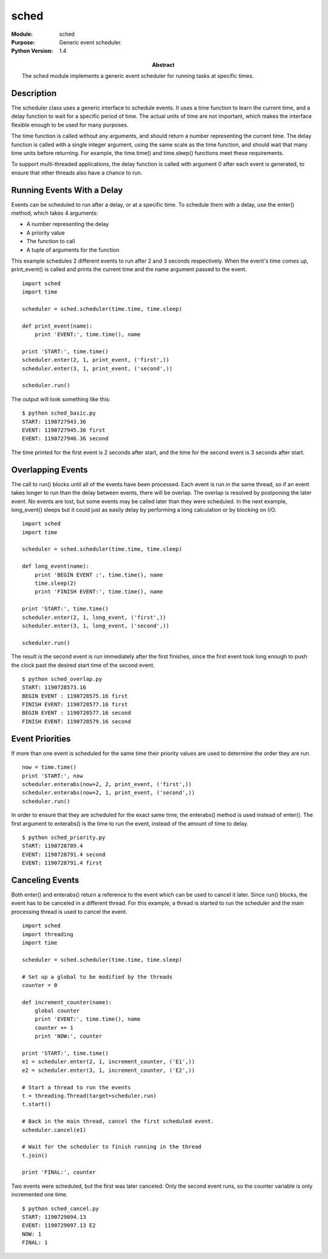 =====
sched
=====
.. module:: sched
    :synopsis: Generic event scheduler.

:Module: sched
:Purpose: Generic event scheduler.
:Python Version: 1.4
:Abstract:

    The sched module implements a generic event scheduler for running tasks at
    specific times.

Description
===========

The scheduler class uses a generic interface to schedule events. It uses a
time function to learn the current time, and a delay function to wait for a
specific period of time. The actual units of time are not important, which
makes the interface flexible enough to be used for many purposes.

The time function is called without any arguments, and should return a number
representing the current time. The delay function is called with a single
integer argument, using the same scale as the time function, and should wait
that many time units before returning. For example, the time.time() and
time.sleep() functions meet these requirements.

To support multi-threaded applications, the delay function is called with
argument 0 after each event is generated, to ensure that other threads also
have a chance to run.

Running Events With a Delay
===========================

Events can be scheduled to run after a delay, or at a specific time. To
schedule them with a delay, use the enter() method, which takes 4 arguments:

* A number representing the delay
* A priority value
* The function to call
* A tuple of arguments for the function

This example schedules 2 different events to run after 2 and 3 seconds
respectively. When the event's time comes up, print_event() is called and
prints the current time and the name argument passed to the event.

::

    import sched
    import time

    scheduler = sched.scheduler(time.time, time.sleep)

    def print_event(name):
        print 'EVENT:', time.time(), name

    print 'START:', time.time()
    scheduler.enter(2, 1, print_event, ('first',))
    scheduler.enter(3, 1, print_event, ('second',))

    scheduler.run()

The output will look something like this:

::

    $ python sched_basic.py
    START: 1190727943.36
    EVENT: 1190727945.36 first
    EVENT: 1190727946.36 second

The time printed for the first event is 2 seconds after start, and the time
for the second event is 3 seconds after start.

Overlapping Events
==================

The call to run() blocks until all of the events have been processed. Each
event is run in the same thread, so if an event takes longer to run than the
delay between events, there will be overlap. The overlap is resolved by
postponing the later event. No events are lost, but some events may be called
later than they were scheduled. In the next example, long_event() sleeps but
it could just as easily delay by performing a long calculation or by blocking
on I/O.

::

    import sched
    import time

    scheduler = sched.scheduler(time.time, time.sleep)

    def long_event(name):
        print 'BEGIN EVENT :', time.time(), name
        time.sleep(2)
        print 'FINISH EVENT:', time.time(), name

    print 'START:', time.time()
    scheduler.enter(2, 1, long_event, ('first',))
    scheduler.enter(3, 1, long_event, ('second',))

    scheduler.run()

The result is the second event is run immediately after the first finishes,
since the first event took long enough to push the clock past the desired
start time of the second event.

::

    $ python sched_overlap.py 
    START: 1190728573.16
    BEGIN EVENT : 1190728575.16 first
    FINISH EVENT: 1190728577.16 first
    BEGIN EVENT : 1190728577.16 second
    FINISH EVENT: 1190728579.16 second


Event Priorities
================

If more than one event is scheduled for the same time their priority values
are used to determine the order they are run. 

::

    now = time.time()
    print 'START:', now
    scheduler.enterabs(now+2, 2, print_event, ('first',))
    scheduler.enterabs(now+2, 1, print_event, ('second',))
    scheduler.run()

In order to ensure that they are scheduled for the exact same time, the
enterabs() method is used instead of enter(). The first argument to enterabs()
is the time to run the event, instead of the amount of time to delay.

::

    $ python sched_priority.py 
    START: 1190728789.4
    EVENT: 1190728791.4 second
    EVENT: 1190728791.4 first


Canceling Events
================

Both enter() and enterabs() return a reference to the event which can be used
to cancel it later. Since run() blocks, the event has to be canceled in a
different thread. For this example, a thread is started to run the scheduler
and the main processing thread is used to cancel the event.

::

    import sched
    import threading
    import time

    scheduler = sched.scheduler(time.time, time.sleep)

    # Set up a global to be modified by the threads
    counter = 0

    def increment_counter(name):
        global counter
        print 'EVENT:', time.time(), name
        counter += 1
        print 'NOW:', counter

    print 'START:', time.time()
    e1 = scheduler.enter(2, 1, increment_counter, ('E1',))
    e2 = scheduler.enter(3, 1, increment_counter, ('E2',))

    # Start a thread to run the events
    t = threading.Thread(target=scheduler.run)
    t.start()

    # Back in the main thread, cancel the first scheduled event.
    scheduler.cancel(e1)

    # Wait for the scheduler to finish running in the thread
    t.join()

    print 'FINAL:', counter

Two events were scheduled, but the first was later canceled. Only the second
event runs, so the counter variable is only incremented one time.

::

    $ python sched_cancel.py
    START: 1190729094.13
    EVENT: 1190729097.13 E2
    NOW: 1
    FINAL: 1


